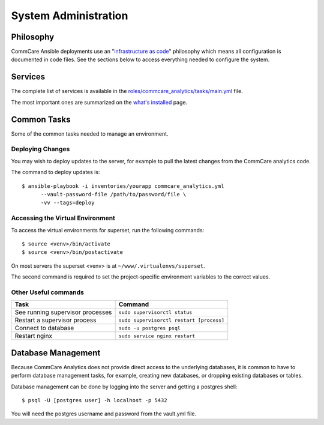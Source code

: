 System Administration
=====================

Philosophy
----------

CommCare Ansible deployments use an
"`infrastructure as code <https://en.wikipedia.org/wiki/Infrastructure_as_code>`_"
philosophy which means all configuration is documented in code files.
See the sections below to access everything needed to configure the
system.


Services
--------

The complete list of services is available in the
`roles/commcare_analytics/tasks/main.yml <https://github.com/dimagi/commcare-analytics-ansible/blob/master/roles/commcare_analytics/tasks/main.yml>`_
file.

The most important ones are summarized on the
`what's installed </whats-installed/>`_ page.


Common Tasks
------------

Some of the common tasks needed to manage an environment.


Deploying Changes
^^^^^^^^^^^^^^^^^

You may wish to deploy updates to the server, for example to pull the
latest changes from the CommCare analytics code.

The command to deploy updates is::

    $ ansible-playbook -i inventories/yourapp commcare_analytics.yml
          --vault-password-file /path/to/password/file \
          -vv --tags=deploy


Accessing the Virtual Environment
^^^^^^^^^^^^^^^^^^^^^^^^^^^^^^^^^

To access the virtual environments for superset, run the following
commands::

    $ source <venv>/bin/activate
    $ source <venv>/bin/postactivate

On most servers the superset <venv> is at
``~/www/.virtualenvs/superset``.

The second command is required to set the project-specific environment
variables to the correct values.


Other Useful commands
^^^^^^^^^^^^^^^^^^^^^

+----------------------------------+------------------------------------------+
| Task                             | Command                                  |
+==================================+==========================================+
| See running supervisor processes | ``sudo supervisorctl status``            |
+----------------------------------+------------------------------------------+
| Restart a supervisor process     | ``sudo supervisorctl restart [process]`` |
+----------------------------------+------------------------------------------+
| Connect to database              | ``sudo -u postgres psql``                |
+----------------------------------+------------------------------------------+
| Restart nginx                    | ``sudo service nginx restart``           |
+----------------------------------+------------------------------------------+


Database Management
-------------------

Because CommCare Analytics does not provide direct access to the
underlying databases, it is common to have to perform database
management tasks, for example, creating new databases, or dropping
existing databases or tables.

Database management can be done by logging into the server and getting a
postgres shell::

    $ psql -U [postgres user] -h localhost -p 5432

You will need the postgres username and password from the vault.yml file.
